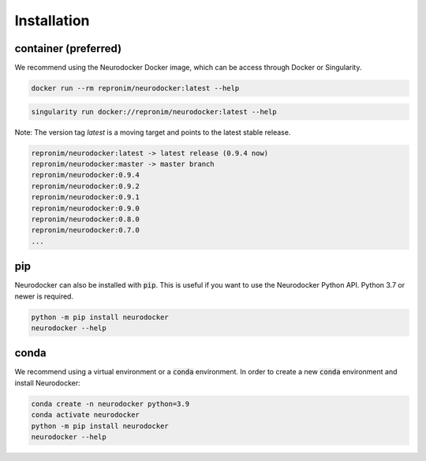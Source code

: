 Installation
============

container (preferred)
---------------------

We recommend using the Neurodocker Docker image, which can be access through
Docker or Singularity.

.. code-block:: bash

    docker run --rm repronim/neurodocker:latest --help

.. code-block:: bash

    singularity run docker://repronim/neurodocker:latest --help

Note: The version tag `latest` is a moving target and points to the latest stable release.

.. code-block:: bash

    repronim/neurodocker:latest -> latest release (0.9.4 now)
    repronim/neurodocker:master -> master branch
    repronim/neurodocker:0.9.4
    repronim/neurodocker:0.9.2
    repronim/neurodocker:0.9.1
    repronim/neurodocker:0.9.0
    repronim/neurodocker:0.8.0
    repronim/neurodocker:0.7.0
    ...

pip
---

Neurodocker can also be installed with :code:`pip`. This is useful if you want to use
the Neurodocker Python API. Python 3.7 or newer is required.

.. code-block:: bash

    python -m pip install neurodocker
    neurodocker --help

conda
-----

We recommend using a virtual environment or a :code:`conda` environment.
In order to create a new :code:`conda` environment and install Neurodocker:

.. code-block:: bash

    conda create -n neurodocker python=3.9
    conda activate neurodocker
    python -m pip install neurodocker
    neurodocker --help
